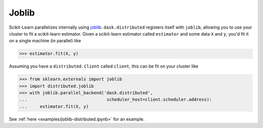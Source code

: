 Joblib
======

Scikit-Learn parallelizes internally using `joblib`_. ``dask.distributed``
registers itself with ``joblib``, allowing you to use your cluster to fit a
scikit-learn estimator. Given a scikit-learn estimator called ``estimator`` and
some data ``X`` and ``y``, you'd fit it on a single machine (in parallel) like

.. code-block:: python

   >>> estimator.fit(X, y)


Assuming you have a ``distributed.Client`` called ``client``, this can be fit on
your cluster like

.. code-block:: python

   >>> from sklearn.externals import joblib
   >>> import distributed.joblib
   >>> with joblib.parallel_backend('dask.distributed',
   ...                               scheduler_host=client.scheduler.address):
   ...     estimator.fit(X, y)

See :ref:`here <examples/joblib-distributed.ipynb>` for an example.

.. _joblib: https://pythonhosted.org/joblib/
